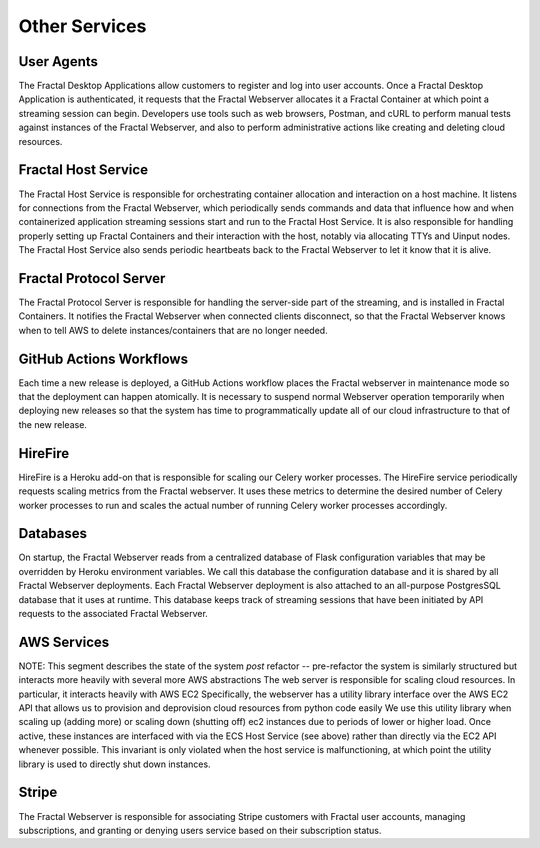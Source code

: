 .. services.rst
   A description of the other internal and external services with which the
   Fractal webserver communicates.

Other Services
==============


User Agents
-----------

The Fractal Desktop Applications allow customers to register and log into user accounts. Once a Fractal Desktop Application
is authenticated, it requests that the Fractal Webserver allocates it a Fractal Container at which point a 
streaming session can begin. Developers use tools such as web browsers, Postman, and cURL to perform manual tests against 
instances of the Fractal Webserver, and also to perform administrative actions like creating and deleting cloud resources.


Fractal Host Service
--------------------

The Fractal Host Service is responsible for orchestrating container allocation and interaction on a host machine. 
It listens for connections from the Fractal Webserver, which periodically sends commands and data that influence how and when 
containerized application streaming sessions start and run to the Fractal Host Service. It is also responsible for handling 
properly setting up Fractal Containers and their interaction with the host, notably via allocating TTYs and Uinput nodes. The 
Fractal Host Service also sends periodic heartbeats back to the Fractal Webserver to let it know that it is alive.


Fractal Protocol Server
-----------------------

The Fractal Protocol Server is responsible for handling the server-side part of the streaming, and is installed in Fractal
Containers. It notifies the Fractal Webserver when connected clients disconnect, so that the Fractal Webserver knows when
to tell AWS to delete instances/containers that are no longer needed.


GitHub Actions Workflows
------------------------

Each time a new release is deployed, a GitHub Actions workflow places the Fractal webserver in maintenance mode so that the
deployment can happen atomically. It is necessary to suspend normal Webserver operation temporarily when deploying new 
releases so that the system has time to programmatically update all of our cloud infrastructure to that of the new release.


HireFire
--------

HireFire is a Heroku add-on that is responsible for scaling our Celery worker processes. The HireFire service periodically 
requests scaling metrics from the Fractal webserver. It uses these metrics to determine the desired number of Celery worker 
processes to run and scales the actual number of running Celery worker processes accordingly.


Databases
---------

On startup, the Fractal Webserver reads from a centralized database of Flask configuration variables that may be overridden 
by Heroku environment variables. We call this database the configuration database and it is shared by all Fractal Webserver 
deployments. Each Fractal Webserver deployment is also attached to an all-purpose PostgresSQL database that it uses at 
runtime. This database keeps track of streaming sessions that have been initiated by API requests to the associated 
Fractal Webserver.


AWS Services
------------

NOTE: This segment describes the state of the system *post* refactor -- pre-refactor the system is similarly structured but interacts more heavily with several more AWS abstractions
The web server is responsible for scaling cloud resources. In particular, it interacts heavily with AWS EC2
Specifically, the webserver has a utility library interface over the AWS EC2 API that allows us to provision and deprovision cloud resources from python code easily
We use this utility library when scaling up (adding more) or scaling down (shutting off) ec2 instances due to periods of lower or higher load.
Once active, these instances are interfaced with via the ECS Host Service (see above) rather than directly via the EC2 API whenever possible. This invariant is only violated when the host service is malfunctioning, at which point the utility library is used to directly shut down instances.


Stripe
------

The Fractal Webserver is responsible for associating Stripe customers with Fractal user accounts, managing subscriptions, and 
granting or denying users service based on their subscription status.
